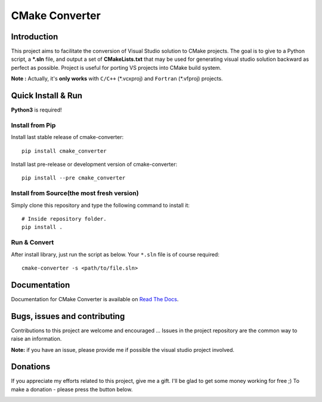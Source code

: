CMake Converter
===============

.. image:: https://travis-ci.org/pavelliavonau/cmakeconverter.svg?branch=develop
    :target: https://travis-ci.org/pavelliavonau/cmakeconverter
.. image:: https://landscape.io/github/pavelliavonau/cmakeconverter/develop/landscape.svg?style=flat
    :target: https://landscape.io/github/pavelliavonau/cmakeconverter/develop
    :alt: Code Health
.. image:: https://coveralls.io/repos/github/pavelliavonau/cmakeconverter/badge.svg?branch=develop
    :target: https://coveralls.io/github/pavelliavonau/cmakeconverter?branch=develop
.. image:: http://readthedocs.org/projects/cmakeconverter/badge/?version=develop
    :target: http://cmakeconverter.readthedocs.io/en/develop/?badge=develop
    :alt: Documentation Status
.. image:: https://badge.fury.io/py/cmake-converter.svg
    :target: https://badge.fury.io/py/cmake-converter
    :alt: Most recent PyPi version
.. image:: https://img.shields.io/badge/License-AGPL%20v3-blue.svg
    :target: http://www.gnu.org/licenses/agpl-3.0
    :alt: License AGPL v3

Introduction
------------

This project aims to facilitate the conversion of Visual Studio solution to CMake projects.
The goal is to give to a Python script, a **\*.sln** file, and output a set of **CMakeLists.txt** that may be used for generating visual studio solution backward as perfect as possible. Project is useful for porting VS projects into CMake build system.

**Note :** Actually, it's **only works** with  ``C/C++`` (\*.vcxproj) and ``Fortran`` (\*.vfproj) projects.

Quick Install & Run
-------------------

**Python3** is required!

Install from Pip
~~~~~~~~~~~~~~~~

Install last stable release of cmake-converter::

    pip install cmake_converter

Install last pre-release or development version of cmake-converter::

    pip install --pre cmake_converter

Install from Source(the most fresh version)
~~~~~~~~~~~~~~~~~~~~~~~~~~~~~~~~~~~~~~~~~~~

Simply clone this repository and type the following command to install it::

    # Inside repository folder.
    pip install .

Run & Convert
~~~~~~~~~~~~~

After install library, just run the script as below. Your ``*.sln`` file is of course required::

    cmake-converter -s <path/to/file.sln>

Documentation
-------------

Documentation for CMake Converter is available on `Read The Docs <http://cmakeconverter.readthedocs.io/en/develop>`_.

Bugs, issues and contributing
-----------------------------

Contributions to this project are welcome and encouraged ... 
Issues in the project repository are the common way to raise an information.

**Note:** if you have an issue, please provide me if possible the visual studio project involved.

Donations
--------------------------

If you appreciate my efforts related to this project, give me a gift. I'll be glad to get some money working for free ;)
To make a donation - please press the button below.

.. image:: https://raw.githubusercontent.com/stefan-niedermann/paypal-donate-button/master/paypal-donate-button.png
    :target: https://www.paypal.me/pavelliavonau